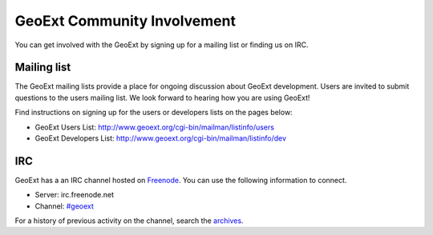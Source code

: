 ============================
GeoExt Community Involvement
============================

You can get involved with the GeoExt by signing up for a mailing list or finding
us on IRC.

Mailing list
------------

The GeoExt mailing lists provide a place for ongoing discussion about GeoExt
development.  Users are invited to submit questions to the users mailing list.
We look forward to hearing how you are using GeoExt!

Find instructions on signing up for the users or developers lists on the pages
below:

* GeoExt Users List: http://www.geoext.org/cgi-bin/mailman/listinfo/users
* GeoExt Developers List: http://www.geoext.org/cgi-bin/mailman/listinfo/dev


IRC
---

GeoExt has a an IRC channel hosted on `Freenode <http://freenode.net/>`_. You
can use the following information to connect.

* Server: irc.freenode.net
* Channel: `#geoext <irc://irc.freenode.net/#geoext>`_

For a history of previous activity on the channel, search the `archives
<http://geo.openplans.org/~georj/cgi-bin/log.cgi/geoext/>`_.






